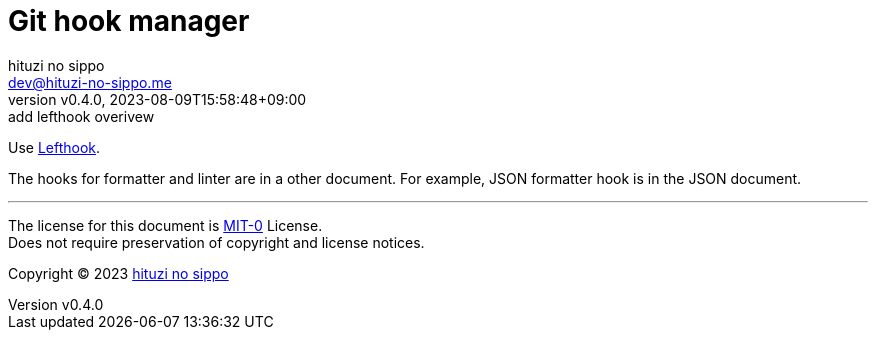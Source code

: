 = Git hook manager
:author: hituzi no sippo
:email: dev@hituzi-no-sippo.me
:revnumber: v0.4.0
:revdate: 2023-08-09T15:58:48+09:00
:revremark: add lefthook overivew
:copyright: Copyright (C) 2023 {author}

:lefthook_url: https://github.com/evilmartians/lefthook
:lefthook_link: link:{lefthook_url}[Lefthook^]
Use {lefthook_link}.

The hooks for formatter and linter are in a other document.
For example, JSON formatter hook is in the JSON document.

'''

The license for this document is link:https://choosealicense.com/licenses/mit-0/[
MIT-0^] License. +
Does not require preservation of copyright and license notices.

:author_link: link:https://github.com/hituzi-no-sippo[{author}^]
Copyright (C) 2023 {author_link}
